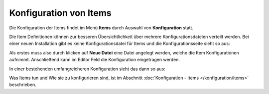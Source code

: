 
.. index:: Konfiguration über die GUI; Items

.. role:: bluesup
.. role:: redsup


Konfiguration von Items
=======================

Die Konfiguration der Items findet im Menü **Items** durch Auswahl von **Konfiguration** statt.

Die Item Definitionen können zur besseren Übersichtlichkeit über mehrere Konfigurationsdateien verteilt werden. Bei einer
neuen Installation gibt es keine Konfigurationsdatei für Items und die Konfigurationsseite sieht so aus:

.. image:: /admin/assets/items-configuration-leer.jpg
   :class: screenshot


Als erstes muss also durch klicken auf **Neue Datei** eine Datei angelegt werden, welche die Item Konfigurationen
aufnimmt. Anschließend kann im Editor Feld die Konfiguration eingetragen werden.

In einer bestehenden umfangreicheren Konfiguration sieht das dann so aus:

.. image:: /admin/assets/items-configuration.jpg
   :class: screenshot


Was Items tun und Wie sie zu konfigurieren sind, ist im Abschnitt :doc:`Konfiguration - Items </konfiguration/items>`
beschrieben.


